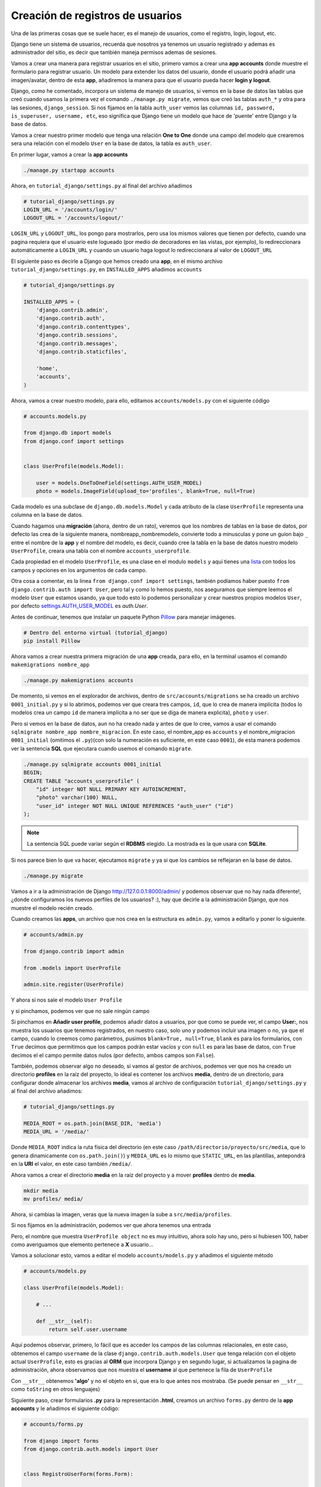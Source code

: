 .. _reference-registro_usuarios:

Creación de registros de usuarios
=================================

Una de las primeras cosas que se suele hacer, es el manejo de usuarios, como el registro, login, logout, etc.

Django tiene un sistema de usuarios, recuerda que nosotros ya tenemos un usuario registrado y ademas es administrador del sitio, es decir que también maneja permisos ademas de sesiones.

Vamos a crear una manera para registrar usuarios en el sitio, primero vamos a crear una **app accounts** donde muestre el formulario para registrar usuario. Un modelo para extender los datos del usuario, donde el usuario podrá añadir una imagen/avatar, dentro de esta **app**, añadiremos la manera para que el usuario pueda hacer **login y logout**.

Django, como he comentado, incorpora un sistema de manejo de usuarios, si vemos en la base de datos las tablas que creó cuando usamos la primera vez el comando ``./manage.py migrate``, vemos que creó las tablas ``auth_*`` y otra para las sesiones, ``django_session``. Si nos fijamos en la tabla ``auth_user`` vemos las columnas ``id, password, is_superuser, username, etc``, eso significa que Django tiene un modelo que hace de 'puente' entre Django y la base de datos.

Vamos a crear nuestro primer modelo que tenga una relación **One to One** donde una campo del modelo que crearemos sera una relación con el modelo ``User`` en la base de datos, la tabla es ``auth_user``.

En primer lugar, vamos a crear la **app accounts**

.. code-block:: bash

    ./manage.py startapp accounts

Ahora, en ``tutorial_django/settings.py`` al final del archivo añadimos

.. code-block:: python

    # tutorial_django/settings.py
    LOGIN_URL = '/accounts/login/'
    LOGOUT_URL = '/accounts/logout/'

``LOGIN_URL`` y ``LOGOUT_URL``, los pongo para mostrarlos, pero usa los mismos valores que tienen por defecto, cuando una pagina requiera que el usuario este logueado (por medio de decoradores en las vistas, por ejemplo), lo redireccionara automáticamente a ``LOGIN_URL`` y cuando un usuario haga logout lo redireccionara al valor de ``LOGOUT_URL``

El siguiente paso es decirle a Django que hemos creado una **app**, en el mismo archivo ``tutorial_django/settings.py``, en ``INSTALLED_APPS`` añadimos ``accounts``

.. code-block:: python

    # tutorial_django/settings.py

    INSTALLED_APPS = (
        'django.contrib.admin',
        'django.contrib.auth',
        'django.contrib.contenttypes',
        'django.contrib.sessions',
        'django.contrib.messages',
        'django.contrib.staticfiles',

        'home',
        'accounts',
    )

Ahora, vamos a crear nuestro modelo, para ello, editamos ``accounts/models.py`` con el siguiente código

.. code-block:: python

    # accounts.models.py

    from django.db import models
    from django.conf import settings


    class UserProfile(models.Model):

        user = models.OneToOneField(settings.AUTH_USER_MODEL)
        photo = models.ImageField(upload_to='profiles', blank=True, null=True)

Cada modelo es una subclase de ``django.db.models.Model`` y cada atributo de la clase ``UserProfile`` representa una columna en la base de datos.

Cuando hagamos una **migración** (ahora, dentro de un rato), veremos que los nombres de tablas en la base de datos, por defecto las crea de la siguiente manera, nombreapp_nombremodelo, convierte todo a minusculas y pone un guion bajo ``_`` entre el nombre de la **app** y el nombre del modelo, es decir, cuando cree la tabla en la base de datos nuestro modelo ``UserProfile``, creara una tabla con el nombre ``accounts_userprofile``.

Cada propiedad en el modelo ``UserProfile``, es una clase en el modulo ``models`` y aquí tienes una `lista <https://docs.djangoproject.com/en/1.8/ref/models/fields/#field-types>`_ con todos los campos y opciones en los argumentos de cada campo.

Otra cosa a comentar, es la linea ``from django.conf import settings``, también podíamos haber puesto ``from django.contrib.auth import User``, pero tal y como lo hemos puesto, nos aseguramos que siempre leemos el modelo ``User`` que estamos usando, ya que todo esto lo podemos personalizar y crear nuestros propios modelos ``User``, por defecto `settings.AUTH_USER_MODEL <https://docs.djangoproject.com/en/1.8/ref/settings/#auth>`_ es `auth.User`.

Antes de continuar, tenemos que instalar un paquete Python `Pillow <https://github.com/python-pillow/Pillow>`_ para manejar imágenes.

.. code-block:: bash

    # Dentro del entorno virtual (tutorial_django)
    pip install Pillow

Ahora vamos a crear nuestra primera migración de una **app** creada, para ello, en la terminal usamos el comando ``makemigrations nombre_app``

.. code-block:: bash

    ./manage.py makemigrations accounts

De momento, si vemos en el explorador de archivos, dentro de ``src/accounts/migrations`` se ha creado un archivo ``0001_initial.py`` y si lo abrimos, podemos ver que creara tres campos, ``id``, que lo crea de manera implícita (todos lo modelos crea un campo ``id`` de manera implícita a no ser que se diga de manera explicita), ``photo`` y ``user``.

Pero si vemos en la base de datos, aun no ha creado nada y antes de que lo cree, vamos a usar el comando ``sqlmigrate nombre_app nombre_migracion``. En este caso, el nombre_app es ``accounts`` y el nombre_migracion ``0001_initial`` (omitimos el ``.py``)(con solo la numeración es suficiente, en este caso ``0001``), de esta manera podemos ver la sentencia **SQL** que ejecutara cuando usemos el comando ``migrate``.

.. code-block:: bash

    ./manage.py sqlmigrate accounts 0001_initial
    BEGIN;
    CREATE TABLE "accounts_userprofile" (
        "id" integer NOT NULL PRIMARY KEY AUTOINCREMENT,
        "photo" varchar(100) NULL,
        "user_id" integer NOT NULL UNIQUE REFERENCES "auth_user" ("id")
    );

.. note::

    La sentencia SQL puede variar según el **RDBMS** elegido. La mostrada es la que usara con **SQLite**.

Si nos parece bien lo que va hacer, ejecutamos ``migrate`` y ya si que los cambios se reflejaran en la base de datos.

.. code-block:: bash

    ./manage.py migrate

Vamos a ir a la administración de Django `http://127.0.0.1:8000/admin/ <http://127.0.0.1:8000/admin/>`_ y podemos observar que no hay nada diferente!, ¿donde configuramos los nuevos perfiles de los usuarios? :), hay que decirle a la administración Django, que nos muestre el modelo recién creado.

Cuando creamos las **apps**, un archivo que nos crea en la estructura es ``admin.py``, vamos a editarlo y poner lo siguiente.

.. code-block:: python

    # accounts/admin.py

    from django.contrib import admin

    from .models import UserProfile

    admin.site.register(UserProfile)

Y ahora si nos sale el modelo ``User Profile``

.. image:: ../_static/admin_user_profile.png

y si pinchamos, podemos ver que no sale ningún campo

.. image:: ../_static/admin_user_profile_fields.png

Si pinchamos en **Añadir user profile**, podemos añadir datos a usuarios, por que como se puede ver, el campo **User:**, nos muestra los usuarios que tenemos registrados, en nuestro caso, solo uno y podemos incluir una imagen o no, ya que el campo, cuando lo creemos como parámetros, pusimos ``blank=True, null=True``, ``blank`` es para los formularios, con ``True`` decimos que permitimos que los campos podrán estar vacíos y con ``null`` es para las base de datos, con ``True`` decimos el el campo permite datos nulos (por defecto, ambos campos son ``False``).

También, podemos observar algo no deseado, si vamos al gestor de archivos, podemos ver que nos ha creado un directorio **profiles** en la raíz del proyecto, lo ideal es contener los archivos **media**, dentro de un directorio, para configurar donde almacenar los archivos **media**, vamos al archivo de configuración ``tutorial_django/settings.py`` y al final del archivo añadimos:

.. code-block:: python

    # tutorial_django/settings.py

    MEDIA_ROOT = os.path.join(BASE_DIR, 'media')
    MEDIA_URL = '/media/'

Donde ``MEDIA_ROOT`` indica la ruta física del directorio (en este caso ``/path/directorio/proyecto/src/media``, que lo genera dinamicamente con ``os.path.join()``) y ``MEDIA_URL`` es lo mismo que ``STATIC_URL``, en las plantillas, antepondrá en la **URI** el valor, en este caso también ``/media/``.

Ahora vamos a crear el directorio **media** en la raíz del proyecto y a mover **profiles** dentro de **media**.

.. code-block:: bash

    mkdir media
    mv profiles/ media/

Ahora, si cambias la imagen, veras que la nueva imagen la sube a ``src/media/profiles``.

Si nos fijamos en la administración, podemos ver que ahora tenemos una entrada

.. image:: ../_static/admin_user_profile_object.png

Pero, el nombre que muestra ``UserProfile object`` no es muy intuitivo, ahora solo hay uno, pero si hubiesen 100, haber como averiguamos que elemento pertenece a **X** usuario...

Vamos a solucionar esto, vamos a editar el modelo ``accounts/models.py`` y añadimos el siguiente método

.. code-block:: python

    # accounts/models.py

    class UserProfile(models.Model):

        # ...

        def __str__(self):
            return self.user.username

Aquí podemos observar, primero, lo fácil que es acceder los campos de las columnas relacionales, en este caso, obtenemos el campo ``username`` de la clase ``django.contrib.auth.models.User`` que tenga relación con el objeto actual ``UserProfile``, esto es gracias al **ORM** que incorpora Django y en segundo lugar, si actualizamos la pagina de administración, ahora observamos que nos muestra el **username** al que pertenece la fila de ``UserProfile``

.. image:: ../_static/admin_user_profile_object1.png

Con ``__str__`` obtenemos **'algo'** y no el objeto en si, que era lo que antes nos mostraba. (Se puede pensar en ``__str__`` como ``toString`` en otros lenguajes)

Siguiente paso, crear formularios **.py** para la representación **.html**, creamos un archivo ``forms.py`` dentro de la **app accounts** y le añadimos el siguiente código:

.. code-block:: python

    # accounts/forms.py

    from django import forms
    from django.contrib.auth.models import User


    class RegistroUserForm(forms.Form):

        username = forms.CharField(min_length=5)
        email = forms.EmailField()
        password = forms.CharField(min_length=5, widget=forms.PasswordInput())
        password2 = forms.CharField(widget=forms.PasswordInput())
        photo = forms.ImageField(required=False)

        def clean_username(self):
            """Comprueba que no exista un username igual en la db"""
            username = self.cleaned_data['username']
            if User.objects.filter(username=username):
                raise forms.ValidationError('Nombre de usuario ya registrado.')
            return username

        def clean_email(self):
            """Comprueba que no exista un email igual en la db"""
            email = self.cleaned_data['email']
            if User.objects.filter(email=email):
                raise forms.ValidationError('Ya existe un email igual en la db.')
            return email

        def clean_password2(self):
            """Comprueba que password y password2 sean iguales."""
            password = self.cleaned_data['password']
            password2 = self.cleaned_data['password2']
            if password != password2:
                raise forms.ValidationError('Las contraseñas no coinciden.')
            return password2

Los formularios son muy parecidos a los modelos, pero en vez de usar un objeto **model** usa **forms**.

Puedes ver `aquí <https://docs.djangoproject.com/en/1.8/ref/forms/fields/>`_ la lista completa de **campos** y **widgets** para los formularios.

A groso modo, podemos ver que ``username`` requiere de al menos 5 caracteres y es un campo tipo **text**, ``email`` es un campo tipo **email**, ``password`` y ``password2`` son campos tipo **password** y requiere de al menos 5 caracteres y ``photo`` es un campo tipo **file** que ademas sera tratado como un archivo de imagen (comprobara que sea un tipo de imagen).

Con ``clean_nombre_campo``, donde **nombre_campo** es un campo de propiedad, lo que hace, es una validación personalizada cuando el usuario le da al botón del formulario, en este caso, comprueba que ``password`` y ``password2`` sean iguales (por eso ``password2`` no le puse ``min_length=5``, por que aquí han de ser iguales y si ``password`` no cumple con los requisitos, lanzara un ``forms.ValidationError``).

Se puede ver que ``clean_username`` y ``clean_email`` comprueba si existe un **username** o **email** en la base de datos, si existe lanzara un ``forms.ValidationError()``.

Ahora, nos queda ver como implementar esto para que lo muestre en un archivo **html**, primero vamos a crear la vista para el registro (de momento, simplificada).

.. code-block:: python

    # accounts/views.py

    from django.shortcuts import render

    from .forms import RegistroUserForm


    def registro_usuario_view(request):
        if request.method == 'POST':
            form = RegistroUserForm(request.POST, request.FILES)
        else:
            form = RegistroUserForm()
        context = {
            'form': form
        }
        return render(request, 'accounts/registro.html', context)

Lo que hacemos es importar el formulario que acabamos de crear ``RegistroUserForm``, después creamos la vista para manejar los datos y dentro de la vista esto es lo que hace.

Comprueba si ``method`` de la solicitud (**request**), es **POST**, es decir, si le a dado al botón del formulario, en caso de afirmativo, crea una instancia de ``RegistroUserForm`` y lo rellena con los datos ``request.POST, request.FILES``, que son los datos del formulario (si no tuviera un tipo file, no haría falta ``request.FILES``), en caso contrario, es decir la primera carga de la pagina que el ``method`` seria **GET**, simplemente instanciaria ``RegistroUserForm`` sin datos.

Por ultimo almacenos el formulario en el contexto y renderizamos la pagina, devolviendo la respuesta, el ruta/nombre plantilla y el contexto.

Es necesario crear una ``url()`` en el archivo **URLconf**, primero, vamos a ``tutorial_django/urls.py`` y añadimos la siguiente **url** dentro de la lista ``urlpatterns``:

.. code-block:: python

    # tutorial_django/urls.py

    urlpatterns = [
        # ...
        url(r'^accounts/', include('accounts.urls')),
    ]


Creamos el archivo ``accounts/urls.py`` y añadimos lo siguiente

.. code-block:: python

    # accounts/urls.py

    from django.conf.urls import url

    from . import views

    urlpatterns = [
        url(r'^registro/$', views.registro_usuario_view, name='accounts.registro'),
    ]

Ya como paso final, creamos el directorio ``accounts/templates/accounts`` y dentro creamos el archivo **html** ``registro.html`` con el siguiente contenido:

.. code-block:: html

    # accounts/templates/accounts/registro.html

    {% extends 'base.html' %}

    {% block title %}Registro de usuario{% endblock title %}

    {% block content %}
        <div class="row">
            <div class="col-md-6 col-sm-offset-3">
                <div class="page-header">
                    <h2>Registro Usuario</h2>
                </div>

                <form method="post" action="" enctype="multipart/form-data">
                    {% csrf_token %}
                    {{ form.as_p }}
                    <button type="submit" class="btn btn-primary">Registrar</button>
                </form>
            </div>
        </div>
    {% endblock content %}

Una vez mas extendemos la plantilla usando ``base.html``, le damos un ``<title></title>`` dentro del bloque ``{% block title %}Registro de usuario{% endblock title %}`` y le añadimos el contenido dentro del bloque ``{% block content %}{% endblock content %}``.

.. note::

    ``{% block content %}{% endblock content %}`` se puede escribir ``{% block content %}{% endblock %}`` pero a mi personalmente me gusta añadir en el **endblock** el nombre al que pertenece el bloque, por claridad.

En cuanto al formulario hay una **tag** nueva ``{% csrf_token %}`` (`wikipedia <http://es.wikipedia.org/wiki/Cross_Site_Request_Forgery>`_ y `documentacion Django <https://docs.djangoproject.com/en/1.8/ref/csrf/>`_ lectura obligatoria) la etiqueta es obligatoria por defecto en formularios con ``method="post"``.

``{{ form.as_p }}`` ``form`` es la variable de contexto que pasamos desde la vista (un objeto ``RegistroUserForm``, que a su vez es subclase de ``django.forms.Form``), muestra una representación en **html** de los campos. Al usar ``as_p``, rodea los elementos del formulario en etiquetas ``<p>``.

A parte de ``form.as_p`` hay dos opciones mas ``form.as_table`` y ``form.as_ul``, todos hacen los mismo, lo único a tener en cuanta es que ``as_ul`` y ``as_table`` insertan las propiedades del **form** en ``<tr><td>label</td><input></tr>`` es decir, omite ``<table>`` y ``</table>`` (``as_ul`` omite ``<ul>`` y ``</ul>``), por otro lado, también saber que ``{{ form.as_X }}`` no añade las etiquetas **html** ``<form></form>`` ni lo botones.

Si vamos al navegador con la url `http://127.0.0.1:8000/accounts/registro/ <http://127.0.0.1:8000/accounts/registro/>`_ podemos ver el siguiente resultado:

.. image:: ../_static/form_registro_usuario.png

Realmente sencillo, ahora se puede añadir o quitar campos de una manera muy sencilla o usar este formulario en otras vistas/plantillas sin cambiar nada.

Vamos a poner un poco de estilo con los **widgets**, volvemos al archivo ``accounts/forms.py`` y añadimos los **widgets**.

.. code-block:: python

    # accounts/forms.py

    # ...

    username = forms.CharField(
        min_length=5,
        widget=forms.TextInput(attrs={'class': 'form-control'}))

    email = forms.EmailField(
        widget=forms.EmailInput(attrs={'class': 'form-control'}))

    password = forms.CharField(
        min_length=5,
        widget=forms.PasswordInput(attrs={'class': 'form-control'}))

    password2 = forms.CharField(
        min_length=5,
        widget=forms.PasswordInput(attrs={'class': 'form-control'}))

    photo = forms.ImageField(required=False)

    # ...

Para ver y comprender en mas profundidad los formularios, te recomiendo visitar las `documentacion <https://docs.djangoproject.com/en/1.8/#forms>`_ de Django.

Ahora falta '¿Que hacer cuando se han validado los datos?', para ello abrimos el archivo ``accounts/views.py`` y lo re escribimos de la siguiente manera.

.. code-block:: python

    # accounts/views.py

    from django.shortcuts import render
    from django.contrib.auth.models import User
    from django.shortcuts import redirect
    from django.core.urlresolvers import reverse

    from .forms import RegistroUserForm
    from .models import UserProfile


    def registro_usuario_view(request):
        if request.method == 'POST':
            # Si el method es post, obtenemos los datos del formulario
            form = RegistroUserForm(request.POST, request.FILES)

            # Comprobamos si el formulario es valido
            if form.is_valid():
                # En caso de ser valido, obtenemos los datos del formulario.
                # form.cleaned_data obtiene los datos limpios y los pone en un
                # diccionario con pares clave/valor, donde clave es el nombre del campo
                # del formulario y el valor es el valor si existe.
                cleaned_data = form.cleaned_data
                username = cleaned_data.get('username')
                password = cleaned_data.get('password')
                email = cleaned_data.get('email')
                photo = cleaned_data.get('photo')
                # E instanciamos un objeto User, con el username y password
                user_model = User.objects.create_user(username=username, password=password)
                # Añadimos el email
                user_model.email = email
                # Y guardamos el objeto, esto guardara los datos en la db.
                user_model.save()
                # Ahora, creamos un objeto UserProfile, aunque no haya incluido
                # una imagen, ya quedara la referencia creada en la db.
                user_profile = UserProfile()
                # Al campo user le asignamos el objeto user_model
                user_profile.user = user_model
                # y le asignamos la photo (el campo, permite datos null)
                user_profile.photo = photo
                # Por ultimo, guardamos tambien el objeto UserProfile
                user_profile.save()
                # Ahora, redireccionamos a la pagina accounts/gracias.html
                # Pero lo hacemos con un redirect.
                return redirect(reverse('accounts.gracias', kwargs={'username': username}))
        else:
            # Si el mthod es GET, instanciamos un objeto RegistroUserForm vacio
            form = RegistroUserForm()
        # Creamos el contexto
        context = {'form': form}
        # Y mostramos los datos
        return render(request, 'accounts/registro.html', context)


    def gracias_view(request, username):
        return render(request, 'accounts/gracias.html', {'username': username})

El código ya esta comentado, pero me gustaría comentar el redireccionamiento que se ha hecho cuando el formulario ha sido valido.

Las partes de código importantes son las siguiente:

.. code-block: python

    from django.shortcuts import redirect
    from django.core.urlresolvers import reverse

Importar los módulos a usar, mientras ``redirect`` redirecciona a otra pagina (como si lo escribiera en la barra de navegación del explorador), ``reverse`` obtiene a que **URI** rediseccionar, el primer parámetro de ``reverse`` es el ``name=''`` que se pone en los **URLconf** y los ``kwargs`` son los parámetros dinámicos que espera en el patrón de ``url()``.

.. code-block:: python

    # accounts/urls.py

    url(
        r'gracias/(?P<username>[\w]+)/$',
        views.gracias_view,
        name='accounts.gracias'
    ),

Esta es la **url** que se ha añadido al **URLconf** y se pude ver ``(?P<username>[\w]+)`` que es una simple expresión regular, donde ``<username>`` es la variable que pasara a la vista con el valor ``[\w]+``.

Ahora queda la plantilla ``accounts/templates/accounts/gracias.html`` con el siguiente código

.. code-block:: html

    # accounts/templates/accounts/gracias.html

    {% extends 'base.html' %}

    {% block title %}Gracias por registrarte{% endblock title %}

    {% block content %}
        <h2>{{ username }} gracias por registrarte!</h2>
    {% endblock content %}

Ya tenemos un registro básico en la base de datos, podemos ir a la administración y ver que se han creado 2 filas, una en la tabla **Usuarios** y otra en **User profiles**.

Esto ha sido una manera de hacer un registro de usuario con un profile, hay varias maneras de hacer las cosas e incluso paquetes de terceros, el objetivo era ver los formularios con ``forms.Form``, pero también es posible crear formularios obteniendo los datos de los modelos '``forms.ModelForm``' que veremos mas adelante. También hemos visto como podemos validar los datos de los campos y lanzar errores ``forms.ValidationError()``.

En la siguiente sección veremos como hacer **login y logout** :)
